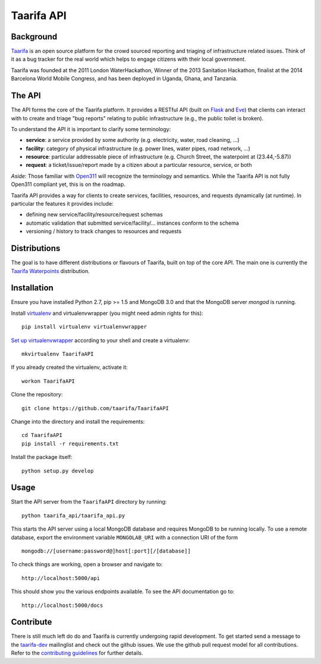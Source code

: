 Taarifa API
===========

Background
------------

Taarifa_ is an open source platform for the crowd sourced reporting and
triaging of infrastructure related issues. Think of it as a bug tracker for
the real world which helps to engage citizens with their local government.

Taarifa was founded at the 2011 London WaterHackathon, Winner of the 2013
Sanitation Hackathon, finalist at the 2014 Barcelona World Mobile Congress,
and has been deployed in Uganda, Ghana, and Tanzania.


The API
-------

The API forms the core of the Taarifa platform. It provides a RESTful
API (built on Flask_ and Eve_) that clients can interact with to create
and triage "bug reports" relating to public infrastructure (e.g., the
public toilet is broken).

To understand the API it is important to clarify some terminology:

- **service**: a service provided by some authority (e.g. electricity,
  water, road cleaning, ...)
- **facility**: category of physical infrastructure (e.g. power lines,
  water pipes, road network, ...)
- **resource**: particular addressable piece of infrastructure (e.g.
  Church Street, the waterpoint at (23.44,-5.87))
- **request**: a ticket/issue/report made by a citizen about a
  particular resource, service, or both

*Aside*: Those familiar with Open311_ will recognize the terminology and
semantics. While the Taarifa API is not fully Open311 compliant yet,
this is on the roadmap.

Taarifa API provides a way for clients to create services, facilities,
resources, and requests dynamically (at runtime). In particular the
features it provides include:

- defining new service/facility/resource/request schemas
- automatic validation that submitted service/facility/... instances
  conform to the schema
- versioning / history to track changes to resources and requests

Distributions
-------------

The goal is to have different distributions or flavours of Taarifa, built on
top of the core API. The main one is currently the `Taarifa Waterpoints`_
distribution.

Installation
------------

Ensure you have installed Python 2.7, pip >= 1.5 and MongoDB 3.0 and that the
MongoDB server `mongod` is running.

Install virtualenv_ and virtualenvwrapper (you might need admin rights for
this): ::

  pip install virtualenv virtualenvwrapper

`Set up virtualenvwrapper`_ according to your shell and create a virtualenv: ::

  mkvirtualenv TaarifaAPI

If you already created the virtualenv, activate it: ::

  workon TaarifaAPI

Clone the repository: ::

  git clone https://github.com/taarifa/TaarifaAPI

Change into the directory and install the requirements: ::

  cd TaarifaAPI
  pip install -r requirements.txt

Install the package itself: ::

  python setup.py develop


Usage
-----

Start the API server from the ``TaarifaAPI`` directory by running: ::

  python taarifa_api/taarifa_api.py

This starts the API server using a local MongoDB database and requires MongoDB
to be running locally. To use a remote database, export the environment
variable ``MONGOLAB_URI`` with a connection URI of the form ::

  mongodb://[username:password@]host[:port][/[database]]

To check things are working, open a browser and navigate to: ::

  http://localhost:5000/api

This should show you the various endpoints available. To see the API
documentation go to: ::

  http://localhost:5000/docs


Contribute
----------

There is still much left do do and Taarifa is currently undergoing rapid
development. To get started send a message to the taarifa-dev_ mailinglist and
check out the github issues. We use the github pull request model for all
contributions. Refer to the `contributing guidelines`_ for further details.

.. _Taarifa: http://taarifa.org
.. _Taarifa Waterpoints: https://github.com/taarifa/TaarifaWaterpoints
.. _Open311: http://open311.org
.. _taarifa-dev: https://groups.google.com/forum/#!forum/taarifa-dev
.. _Eve: http://python-eve.org
.. _Flask: http://flask.pocoo.org
.. _contributing guidelines: CONTRIBUTING.rst
.. _virtualenv: http://docs.python-guide.org/en/latest/dev/virtualenvs/
.. _Set up virtualenvwrapper: http://virtualenvwrapper.readthedocs.org/en/latest/install.html#shell-startup-file
